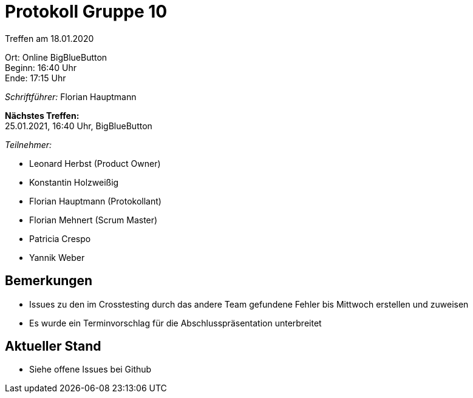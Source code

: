= Protokoll Gruppe 10

Treffen am 18.01.2020

Ort:      Online BigBlueButton +
Beginn:   16:40 Uhr +
Ende:     17:15 Uhr

__Schriftführer:__ Florian Hauptmann

*Nächstes Treffen:* +
25.01.2021, 16:40 Uhr, BigBlueButton

__Teilnehmer:__
//Tabellarisch oder Aufzählung, Kennzeichnung von Teilnehmern mit besonderer Rolle (z.B. Kunde)

- Leonard Herbst (Product Owner)
- Konstantin Holzweißig
- Florian Hauptmann (Protokollant)
- Florian Mehnert (Scrum Master)
- Patricia Crespo
- Yannik Weber

== Bemerkungen
* Issues zu den im Crosstesting durch das andere Team gefundene Fehler bis Mittwoch erstellen und zuweisen
* Es wurde ein Terminvorschlag für die Abschlusspräsentation unterbreitet 

== Aktueller Stand
- Siehe offene Issues bei Github




